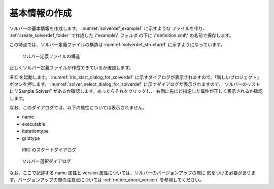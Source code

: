 .. _solverdef_create_basic_info:

基本情報の作成
--------------

ソルバーの基本情報を作成します。 :numref:`solverdef_example1` に示すような
ファイルを作り、 :ref:`create_solverdef_folder` で作成した \\"example\\" フォルダ
の下に \\"definition.xml\\" の名前で保存します。

.. code-block:: xml
   :caption: 基本情報を記述したソルバー定義ファイルの例
   :name: solverdef_example1
   :linenos:

   <?xml version="1.0" encoding="UTF-8"?>
   <SolverDefinition
     name="samplesolver"
     caption="Sample Solver 1.0"
     version="1.0"
     copyright="Example Company"
     release="2012.04.01"
     homepage="http://example.com/"
     executable="solver.exe"
     iterationtype="time"
     gridtype="structured2d"
   >
     <CalculationCondition>
     </CalculationCondition>
     <GridRelatedCondition>
     </GridRelatedCondition>
   </SolverDefinition>

この時点では、ソルバー定義ファイルの構造は :numref:`solverdef_structure1` 
に示すようになっています。

.. _solverdef_structure1:

.. figure:: images/solverdef_structure1.png

   ソルバー定義ファイルの構造


正しくソルバー定義ファイルが作成できているか確認します。

iRIC を起動します。 :numref:`iric_start_dialog_for_solverdef`
に示すダイアログが表示されますので、「新しいプロジェクト」ボタンを押します。
:numref:`solver_select_dialog_for_solverdef` に示すダイアログが表示されますので、
ソルバーのリストに \\"Sample Solver\\" があるか確認します。あったらそれをクリックし、
右側に先ほど指定した属性が正しく表示されるか確認します。

なお、このダイアログでは、以下の属性については表示されません。

- name
- executable
- iterationtype
- gridtype

.. _iric_start_dialog_for_solverdef:

.. figure:: images/iric_start_dialog.png

   iRIC のスタートダイアログ

.. _solver_select_dialog_for_solverdef:

.. figure:: images/solver_select_dialog.png

   ソルバー選択ダイアログ

なお、ここで記述する name 属性と version 属性については、ソルバーのバージョンアップの際に
気をつける必要があります。バージョンアップの際の注意点については
:ref:`notice_about_version` を参照してください。
